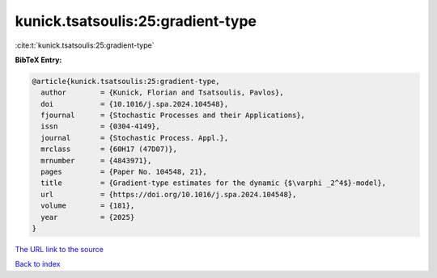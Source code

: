 kunick.tsatsoulis:25:gradient-type
==================================

:cite:t:`kunick.tsatsoulis:25:gradient-type`

**BibTeX Entry:**

.. code-block:: bibtex

   @article{kunick.tsatsoulis:25:gradient-type,
     author        = {Kunick, Florian and Tsatsoulis, Pavlos},
     doi           = {10.1016/j.spa.2024.104548},
     fjournal      = {Stochastic Processes and their Applications},
     issn          = {0304-4149},
     journal       = {Stochastic Process. Appl.},
     mrclass       = {60H17 (47D07)},
     mrnumber      = {4843971},
     pages         = {Paper No. 104548, 21},
     title         = {Gradient-type estimates for the dynamic {$\varphi _2^4$}-model},
     url           = {https://doi.org/10.1016/j.spa.2024.104548},
     volume        = {181},
     year          = {2025}
   }

`The URL link to the source <https://doi.org/10.1016/j.spa.2024.104548>`__


`Back to index <../By-Cite-Keys.html>`__
